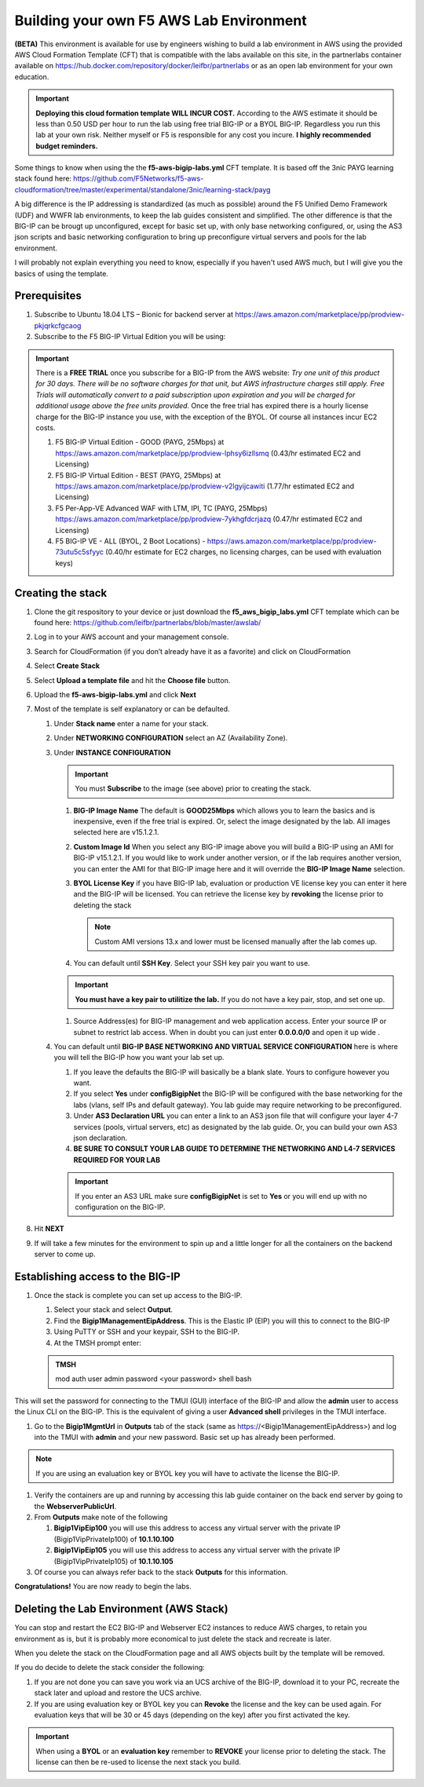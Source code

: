 .. _building-the-aws-lab:

Building your own F5 AWS Lab Environment
========================================
**(BETA)**
This environment is available for use by engineers wishing to build a lab environment in AWS using the provided AWS Cloud Formation Template (CFT) that is compatible with the labs available on this site, in the partnerlabs container available on https://hub.docker.com/repository/docker/leifbr/partnerlabs or as an open lab environment for your own education.

.. important::
    **Deploying this cloud formation template WILL INCUR COST.** According to the AWS estimate it should be less than 0.50 USD per hour to run the lab using free trial BIG-IP or a BYOL BIG-IP.  Regardless you run this lab at your own risk. Neither myself or F5 is responsible for any cost you incure. 
    **I highly recommended budget reminders.**

Some things to know when using the the **f5-aws-bigip-labs.yml** CFT template.  It is based off the 3nic PAYG learning stack found here: https://github.com/F5Networks/f5-aws-cloudformation/tree/master/experimental/standalone/3nic/learning-stack/payg

A big difference is the IP addressing is standardized (as much as possible) around the F5 Unified Demo Framework (UDF) and WWFR lab environments, to keep the lab guides consistent and simplified.  The other difference is that the BIG-IP can be brougt up unconfigured, except for basic set up, with only base networking configured, or, using the AS3 json scripts and basic networking configuration to bring up preconfigure virtual servers and pools for the lab environment.

I will probably not explain everything you need to know, especially if you haven't used AWS much, but I will give you the basics of using the template.

Prerequisites
-------------
#. Subscribe to Ubuntu 18.04 LTS – Bionic for backend server at https://aws.amazon.com/marketplace/pp/prodview-pkjqrkcfgcaog
#. Subscribe to the F5 BIG-IP Virtual Edition you will be using:

.. important::
   There is a **FREE TRIAL** once you subscribe for a BIG-IP from the AWS website:
   *Try one unit of this product for 30 days. There will be no software charges for that unit, but AWS infrastructure charges still apply. Free Trials will automatically convert to a paid subscription upon expiration and you will be charged for additional usage above the free units provided.*  Once the free trial has expired there is a hourly license charge for the BIG-IP instance you use, with the exception of the BYOL. Of course all instances incur EC2 costs.

   #. F5 BIG-IP Virtual Edition - GOOD (PAYG, 25Mbps) at https://aws.amazon.com/marketplace/pp/prodview-lphsy6izllsmq (0.43/hr estimated EC2 and Licensing)
   #. F5 BIG-IP Virtual Edition - BEST (PAYG, 25Mbps) at https://aws.amazon.com/marketplace/pp/prodview-v2lgyijcawiti (1.77/hr estimated EC2 and Licensing)
   #. F5 Per-App-VE Advanced WAF with LTM, IPI, TC (PAYG, 25Mbps) https://aws.amazon.com/marketplace/pp/prodview-7ykhgfdcrjazq (0.47/hr estimated EC2 and Licensing)
   #. F5 BIG-IP VE - ALL (BYOL, 2 Boot Locations) - https://aws.amazon.com/marketplace/pp/prodview-73utu5c5sfyyc (0.40/hr estimate for EC2 charges, no licensing charges, can be used with evaluation keys)
   

Creating the stack
------------------

#. Clone the git respository to your device or just download the **f5_aws_bigip_labs.yml** CFT template which can be found here: https://github.com/leifbr/partnerlabs/blob/master/awslab/
#. Log in to your AWS account and your management console.
#. Search for CloudFormation (if you don’t already have it as a favorite) and click on CloudFormation
#. Select **Create Stack**
#. Select **Upload a template file** and hit the **Choose file** button.
#. Upload the **f5-aws-bigip-labs.yml** and click **Next**
#. Most of the template is self explanatory or can be defaulted.

   #. Under **Stack name** enter a name for your stack.
   #. Under **NETWORKING CONFIGURATION** select an AZ (Availability Zone).
   #. Under **INSTANCE CONFIGURATION**

      .. important::
         You must **Subscribe** to the image (see above) prior to creating the stack.

      #. **BIG-IP Image Name** The default is **GOOD25Mbps** which allows you to learn the basics and is inexpensive, even if the free trial is expired. Or, select the image designated by the lab. All images selected here are v15.1.2.1. 
      #. **Custom Image Id** When you select any BIG-IP image above you will build a BIG-IP using an AMI for BIG-IP v15.1.2.1.  If you would like to work under another version, or if the lab requires another version, you can enter the AMI for that BIG-IP image here and it will override the **BIG-IP Image Name** selection.
      #. **BYOL License Key** if you have BIG-IP lab, evaluation or production VE license key you can enter it here and the BIG-IP will be licensed.  You can retrieve the license key by **revoking** the license prior to deleting the stack

         .. note::
            Custom AMI versions 13.x and lower must be licensed manually after the lab comes up.
         
      #. You can default until **SSH Key**.  Select your SSH key pair you want to use. 

      .. important::
         **You must have a key pair to utilitize the lab.**  If you do not have a key pair, stop, and set one up.
 
      #. Source Address(es) for BIG-IP management and web application access. Enter your source IP or subnet to restrict lab access.  When in doubt you can just enter **0.0.0.0/0** and open it up wide .
   #. You can default until **BIG-IP BASE NETWORKING AND VIRTUAL SERVICE CONFIGURATION** here is where you will tell the BIG-IP how you want your lab set up.

      #. If you leave the defaults the BIG-IP will basically be a blank slate.  Yours to configure however you want.
      #. If you select **Yes** under **configBigipNet** the BIG-IP will be configured with the base networking for the labs (vlans, self IPs and default gateway).  You lab guide may require networking to be preconfigured.
      #. Under **AS3 Declaration URL** you can enter a link to an AS3 json file that will configure your layer 4-7 services (pools, virtual servers, etc) as designated by the lab guide. Or, you can build your own AS3 json declaration.
      #. **BE SURE TO CONSULT YOUR LAB GUIDE TO DETERMINE THE NETWORKING AND L4-7 SERVICES REQUIRED FOR YOUR LAB**

      .. important::
         If you enter an AS3 URL make sure **configBigipNet** is set to **Yes** or you will end up with no configuration on the BIG-IP.

#. Hit **NEXT** 
#. If will take a few minutes for the environment to spin up and a little longer for all the containers on the backend server to come up.

Establishing access to the BIG-IP
---------------------------------

#. Once the stack is complete you can set up access to the BIG-IP.

   #. Select your stack and select **Output**.
   #. Find the **Bigip1ManagementEipAddress**. This is the Elastic IP (EIP) you will this to connect to the BIG-IP
   #. Using PuTTY or SSH and your keypair, SSH to the BIG-IP.
   #. At the TMSH prompt enter:

   .. admonition:: TMSH
     
     mod auth user admin password <your password> shell bash

This will set the password for connecting to the TMUI (GUI) interface of the BIG-IP and allow the **admin** user to access the Linux CLI on the BIG-IP. This is the equivalent of giving a user **Advanced shell** privileges in the TMUI interface.

#. Go to the **Bigip1MgmtUrl** in **Outputs** tab of the stack (same as https://<Bigip1ManagementEipAddress>) and log into the TMUI with **admin** and your new password.  Basic set up has already been performed.

.. note:: 
   If you are using an evaluation key or BYOL key you will have to activate the license the BIG-IP.

#. Verify the containers are up and running by accessing this lab guide container on the back end server by going to the **WebserverPublicUrl**.
#. From **Outputs** make note of the following

   #. **Bigip1VipEip100** you will use this address to access any virtual server with the private IP (Bigip1VipPrivateIp100) of **10.1.10.100**
   #. **Bigip1VipEip105** you will use this address to access any virtual server with the private IP (Bigip1VipPrivateIp105) of **10.1.10.105**

#. Of course you can always refer back to the stack **Outputs** for this information.

**Congratulations!**  You are now ready to begin the labs.

Deleting the Lab Environment (AWS Stack)
----------------------------------------

You can stop and restart the EC2 BIG-IP and Webserver EC2 instances to reduce AWS charges, to retain you environment as is, but it is probably more economical to just delete the stack and recreate is later.


When you delete the stack on the CloudFormation page and all AWS objects built by the template will be removed.

If you do decide to delete the stack consider the following:

#. If you are not done you can save you work via an UCS archive of the BIG-IP, download it to your PC, recreate the stack later and upload and restore the UCS archive.
#. If you are using evaluation key or BYOL key you can **Revoke** the license and the key can be used again.  For evaluation keys that will be 30 or 45 days (depending on the key) after you first activated the key.

.. important::
   When using a **BYOL** or an **evaluation key** remember to **REVOKE** your license prior to deleting the stack.  The license can then be re-used to license the next stack you build.


